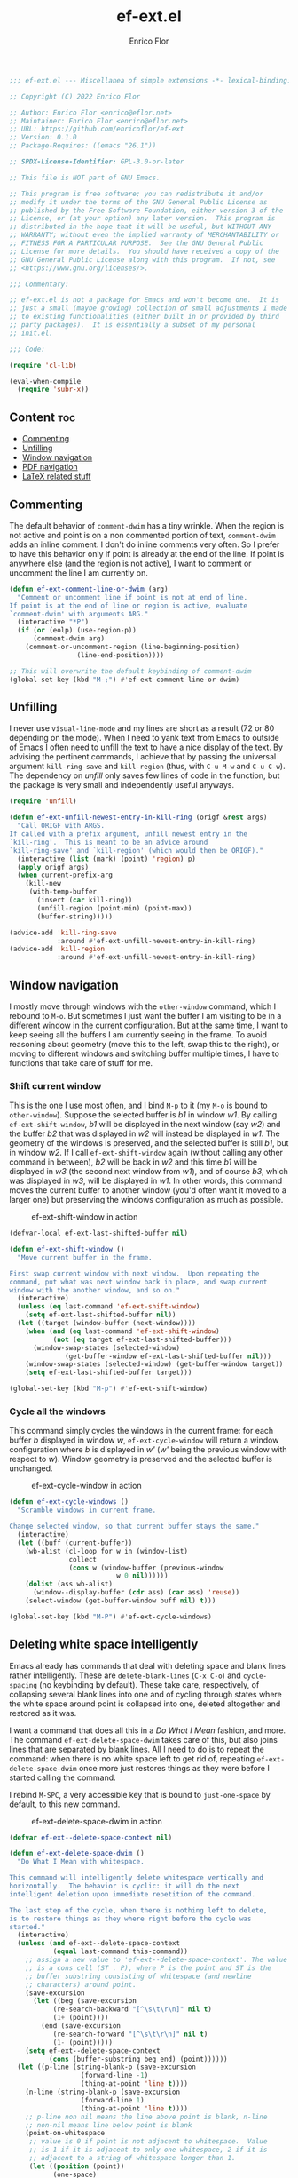 #+title: ef-ext.el
#+author: Enrico Flor
#+description: Some useful small extensions to Emacs
#+startup: noindent

#+begin_src emacs-lisp :tangle yes
;;; ef-ext.el --- Miscellanea of simple extensions -*- lexical-binding: t; -*-

;; Copyright (C) 2022 Enrico Flor

;; Author: Enrico Flor <enrico@eflor.net>
;; Maintainer: Enrico Flor <enrico@eflor.net>
;; URL: https://github.com/enricoflor/ef-ext
;; Version: 0.1.0
;; Package-Requires: ((emacs "26.1"))

;; SPDX-License-Identifier: GPL-3.0-or-later

;; This file is NOT part of GNU Emacs.

;; This program is free software; you can redistribute it and/or
;; modify it under the terms of the GNU General Public License as
;; published by the Free Software Foundation, either version 3 of the
;; License, or (at your option) any later version.  This program is
;; distributed in the hope that it will be useful, but WITHOUT ANY
;; WARRANTY; without even the implied warranty of MERCHANTABILITY or
;; FITNESS FOR A PARTICULAR PURPOSE.  See the GNU General Public
;; License for more details.  You should have received a copy of the
;; GNU General Public License along with this program.  If not, see
;; <https://www.gnu.org/licenses/>.

;;; Commentary:

;; ef-ext.el is not a package for Emacs and won't become one.  It is
;; just a small (maybe growing) collection of small adjustments I made
;; to existing functionalities (either built in or provided by third
;; party packages).  It is essentially a subset of my personal
;; init.el.

;;; Code:

(require 'cl-lib)

(eval-when-compile
  (require 'subr-x))
#+end_src

** Content                                                              :toc:

  - [[#commenting][Commenting]]
  - [[#unfilling][Unfilling]]
  - [[#window-navigation][Window navigation]]
  - [[#pdf-navigation][PDF navigation]]
  - [[#latex-related-stuff][LaTeX related stuff]]

** Commenting

The default behavior of ~comment-dwim~ has a tiny wrinkle.  When the
region is not active and point is on a non commented portion of text,
~comment-dwim~ adds an inline comment.  I don't do inline comments very
often.  So I prefer to have this behavior only if point is already at
the end of the line.  If point is anywhere else (and the region is not
active), I want to comment or uncomment the line I am currently on.

#+begin_src emacs-lisp :tangle yes
(defun ef-ext-comment-line-or-dwim (arg)
  "Comment or uncomment line if point is not at end of line.
If point is at the end of line or region is active, evaluate
`comment-dwim' with arguments ARG."
  (interactive "*P")
  (if (or (eolp) (use-region-p))
      (comment-dwim arg)
    (comment-or-uncomment-region (line-beginning-position)
				 (line-end-position))))

;; This will overwrite the default keybinding of comment-dwim
(global-set-key (kbd "M-;") #'ef-ext-comment-line-or-dwim)
#+end_src

** Unfilling

I never use ~visual-line-mode~ and my lines are short as a result (72 or
80 depending on the mode).  When I need to yank text from Emacs to
outside of Emacs I often need to unfill the text to have a nice
display of the text.  By advising the pertinent commands, I achieve
that by passing the universal argument ~kill-ring-save~ and ~kill-region~
(thus, with ~C-u M-w~ and ~C-u C-w~).  The dependency on [[the ][unfill]] only saves
few lines of code in the function, but the package is very small and
independently useful anyways.

#+begin_src emacs-lisp :tangle yes
(require 'unfill)

(defun ef-ext-unfill-newest-entry-in-kill-ring (origf &rest args)
  "Call ORIGF with ARGS.
If called with a prefix argument, unfill newest entry in the
`kill-ring'.  This is meant to be an advice around
`kill-ring-save' and `kill-region' (which would then be ORIGF)."
  (interactive (list (mark) (point) 'region) p)
  (apply origf args)
  (when current-prefix-arg
    (kill-new
     (with-temp-buffer
       (insert (car kill-ring))
       (unfill-region (point-min) (point-max))
       (buffer-string)))))

(advice-add 'kill-ring-save
            :around #'ef-ext-unfill-newest-entry-in-kill-ring)
(advice-add 'kill-region
            :around #'ef-ext-unfill-newest-entry-in-kill-ring)
#+end_src

** Window navigation

I mostly move through windows with the ~other-window~ command, which I
rebound to ~M-o~.  But sometimes I just want the buffer I am visiting to
be in a different window in the current configuration.  But at the
same time, I want to keep seeing all the buffers I am currently seeing
in the frame.  To avoid reasoning about geometry (move this to the
left, swap this to the right), or moving to different windows and
switching buffer multiple times, I have to functions that take care of
stuff for me.

*** Shift current window

This is the one I use most often, and I bind ~M-p~ to it (my ~M-o~ is
bound to ~other-window~).  Suppose the selected buffer is /b1/ in window
/w1/.  By calling ~ef-ext-shift-window~, /b1/ will be displayed in the next
window (say /w2/) and the buffer /b2/ that was displayed in /w2/ will
instead be displayed in /w1/.  The geometry of the windows is preserved,
and the selected buffer is still /b1/, but in window /w2/.  If I call
~ef-ext-shift-window~ again (without calling any other command in
between), /b2/ will be back in /w2/ and this time /b1/ will be displayed in
/w3/ (the second next window from /w1/), and of course /b3/, which was
displayed in /w3/, will be displayed in /w1/.  In other words, this
command moves the current buffer to another window (you'd often want
it moved to a larger one) but preserving the windows configuration as
much as possible.

#+CAPTION: ef-ext-shift-window in action
#+NAME:   fig:ef-ext-shift-window
[[./images/shift_01.gif]]


#+begin_src emacs-lisp :tangle yes
(defvar-local ef-ext-last-shifted-buffer nil)

(defun ef-ext-shift-window ()
  "Move current buffer in the frame.

First swap current window with next window.  Upon repeating the
command, put what was next window back in place, and swap current
window with the another window, and so on."
  (interactive)
  (unless (eq last-command 'ef-ext-shift-window)
    (setq ef-ext-last-shifted-buffer nil))
  (let ((target (window-buffer (next-window))))
    (when (and (eq last-command 'ef-ext-shift-window)
	       (not (eq target ef-ext-last-shifted-buffer)))
      (window-swap-states (selected-window)
			  (get-buffer-window ef-ext-last-shifted-buffer nil)))
    (window-swap-states (selected-window) (get-buffer-window target))
    (setq ef-ext-last-shifted-buffer target)))

(global-set-key (kbd "M-p") #'ef-ext-shift-window)
#+end_src

*** Cycle all the windows

This command simply cycles the windows in the current frame: for each
buffer /b/ displayed in window /w/, ~ef-ext-cycle-window~ will return a window
configuration where /b/ is displayed in /w'/ (/w'/ being the previous window
with respect to /w/).  Window geometry is preserved and the selected
buffer is unchanged.

#+CAPTION: ef-ext-cycle-window in action
#+NAME:   fig:ef-ext-cycle-window
[[./images/cycle_01.gif]]


#+begin_src emacs-lisp :tangle yes
(defun ef-ext-cycle-windows ()
  "Scramble windows in current frame.

Change selected window, so that current buffer stays the same."
  (interactive)
  (let ((buff (current-buffer))
	(wb-alist (cl-loop for w in (window-list)
			   collect
			   (cons w (window-buffer (previous-window
						   w 0 nil))))))
    (dolist (ass wb-alist)
      (window--display-buffer (cdr ass) (car ass) 'reuse))
    (select-window (get-buffer-window buff nil) t)))

(global-set-key (kbd "M-P") #'ef-ext-cycle-windows)
#+end_src

** Deleting white space intelligently

Emacs already has commands that deal with deleting space and blank
lines rather intelligently.  These are ~delete-blank-lines~ (~C-x C-o~)
and ~cycle-spacing~ (no keybinding by default).  These take care,
respectively, of collapsing several blank lines into one and of
cycling through states where the white space around point is collapsed
into one, deleted altogether and restored as it was.

I want a command that does all this in a /Do What I Mean/ fashion, and
more.  The command ~ef-ext-delete-space-dwim~ takes care of this, but
also joins lines that are separated by blank lines.  All I need to do
is to repeat the command: when there is no white space left to get rid
of, repeating ~ef-ext-delete-space-dwim~ once more just restores things
as they were before I started calling the command.

I rebind ~M-SPC~, a very accessible key that is bound to ~just-one-space~
by default, to this new command.

#+CAPTION: ef-ext-delete-space-dwim in action
#+NAME:   fig:ef-ext-delete-space-dwim
[[./images/delete-white-space.gif]]

#+begin_src emacs-lisp :tangle yes
(defvar ef-ext--delete-space-context nil)

(defun ef-ext-delete-space-dwim ()
  "Do What I Mean with whitespace.

This command will intelligently delete whitespace vertically and
horizontally.  The behavior is cyclic: it will do the next
intelligent deletion upon immediate repetition of the command.

The last step of the cycle, when there is nothing left to delete,
is to restore things as they where right before the cycle was
started."
  (interactive)
  (unless (and ef-ext--delete-space-context
	       (equal last-command this-command))
    ;; assign a new value to 'ef-ext--delete-space-context'. The value
    ;; is a cons cell (ST . P), where P is the point and ST is the
    ;; buffer substring consisting of whitespace (and newline
    ;; characters) around point.
    (save-excursion
      (let ((beg (save-excursion
		   (re-search-backward "[^\s\t\r\n]" nil t)
		   (1+ (point))))
	    (end (save-excursion
		   (re-search-forward "[^\s\t\r\n]" nil t)
		   (1- (point)))))
	(setq ef-ext--delete-space-context
	      (cons (buffer-substring beg end) (point))))))
  (let ((p-line (string-blank-p (save-excursion
				  (forward-line -1)
				  (thing-at-point 'line t))))
	(n-line (string-blank-p (save-excursion
				  (forward-line 1)
				  (thing-at-point 'line t))))
	;; p-line non nil means the line above point is blank, n-line
	;; non-nil means line below point is blank
	(point-on-whitespace
	 ;; value is 0 if point is not adjacent to whitespace.  Value
	 ;; is 1 if it is adjacent to only one whitespace, 2 if it is
	 ;; adjacent to a string of whitespace longer than 1.
	 (let ((position (point))
	       (one-space)
	       (more-spaces))
	   (save-excursion
	     (beginning-of-line)
	     (catch 'found
	       (while (re-search-forward "[[:space:]]" (line-end-position) t)
		 (when (<= (match-beginning 0) position (match-end 0))
		   (throw 'found (setq one-space t)))
		 nil))
	     (if (not one-space)
		 0
	       (beginning-of-line)
	       (catch 'found
		 (while (re-search-forward "[[:space:]]\\{2,\\}"
					   (line-end-position) t)
		   (when (<= (match-beginning 0) position (match-end 0))
		     (throw 'found (setq more-spaces t)))))
	       (if more-spaces 2 1))))))
    (cond ((string-blank-p (thing-at-point 'line t)) (delete-blank-lines))
	  ((eq point-on-whitespace 2) (just-one-space))
	  ((eq point-on-whitespace 1) (delete-horizontal-space))
	  ((and (eolp) n-line) (save-excursion
				 (forward-line 1)
				 (delete-blank-lines)))
	  ((eolp) (join-line t))
	  ((and (bolp) p-line) (save-excursion
				 (forward-line -1)
				 (delete-blank-lines)))
	  ((bolp) (join-line))
	  ((and (equal last-command this-command)
		(eq point-on-whitespace 0)
		ef-ext--delete-space-context)
	   (insert (car ef-ext--delete-space-context))
	   (goto-char (cdr ef-ext--delete-space-context))
	   (setq ef-ext--delete-space-context nil)))))


(global-set-key (kbd "M-SPC") #'ef-ext-delete-space-dwim)
#+end_src

** PDF navigation

*** Window scrolling

I use ~scroll-other-window~ and ~scroll-other-window-down~ a lot.  But I
also use [[https://github.com/vedang/pdf-tools/][pdf-tools]], and I would like for these commands to work when
the other window is displaying a buffer visiting a pdf.  So I advise
the two functions in order to achieve this.

#+begin_src emacs-lisp :tangle yes
(require 'pdf-view)

(defun ef-ext-scroll-down-other-window-pdf (origf &rest args)
  "Call ORIGF with ARGS if other window is not in `pdf-view-mode'.
If it is, scroll down the pdf in other window.

This is meant to be an advice around
`scroll-other-window-down' (fed as ORIGF)."
  (interactive)
  (when (one-window-p) (user-error "There is no other window"))
  (let ((other-window-pdf (prog2
			      (other-window 1)
			      (eq major-mode 'pdf-view-mode)
			    (other-window -1))))
    (if (not other-window-pdf)
	(apply origf args)
      (other-window 1)
      (ignore-errors (pdf-view-previous-line-or-previous-page 5))
      (other-window -1))))

(defun ef-ext-scroll-up-other-window-pdf (origf &rest args)
  "Call ORIGF with ARGS if other window is not in `pdf-view-mode'.
If it is, scroll up the pdf in other window.

This is meant to be an advice around `scroll-other-window' (fed
as ORIGF)."
  (interactive)
  (when (one-window-p) (user-error "There is no other window"))
  (let ((other-window-pdf (prog2
			      (other-window 1)
			      (eq major-mode 'pdf-view-mode)
			    (other-window -1))))
    (if (not other-window-pdf)
	(apply origf args)
      (other-window 1)
      (ignore-errors (pdf-view-next-line-or-next-page 5))
      (other-window -1))))

(advice-add 'scroll-other-window-down
	    :around #'ef-ext-scroll-down-other-window-pdf)
(advice-add 'scroll-other-window
	    :around #'ef-ext-scroll-up-other-window-pdf)
#+end_src

*** Synctex

~TeX-view~, bound to ~C-c C-v~, lets me jump from a position in the source
tex file to the corresponding position on the output pdf (thanks to
Synctex).  However the default binding to perform the inverse
operation (from the pdf to the tex file) involves using the mouse.  I
much prefer using just the keyboard.  With the snippet below, I just
move to the desired location on the pdf with ~isearch~ (something I
always do anyways) and press ~C-RET~ before leaving ~isearch-mode~.  Note
that ~C-RET~ is not bound to anything by default in ~isearch-mode-map~ so
there really isn't any disadvantage here.

#+begin_src emacs-lisp :tangle yes
(require 'pdf-isearch)

(defun ef-ext-jump-to-source ()
  "Try to call `pdf-isearch-sync-backward'.
If that is successful and point is invisible, unfold the current
environment to show it."
  (interactive)
  (ignore-errors (pdf-isearch-sync-backward))
  (when (invisible-p (point)) (outline-show-entry)))

(define-key isearch-mode-map (kbd "C-<return>") #'ef-ext-jump-to-source)
#+end_src

** LaTeX related stuff

*** Better handling of references and labels

~RefTeX~ is excellent, but there is one thing that I use rather often
that is missing from it, namely the ability to easily change labels in
a way that doesn't cause trouble.  Since I always use ~reftex-label~ and
~reftex-reference~, I want to define two commands that behave exactly
like them if point is not on a reference or on a label (i.e. if point
is in a place where it is natural to invoke these commands), and let's
you rename the label otherwise.

First, we need a function that tells us whether point is on a
reference or label macro or not:

#+begin_src emacs-lisp :tangle yes
(require 'reftex)

(defconst ef-ext-label-ref-rg "\\\\\\(?1:[Rr]ef\\|label\\){\\(?2:[^}]*\\)}"
  "Regexp matching label or reference items in LaTeX syntax.")

(defun ef-ext-point-on-label-ref-p ()
  "Return NIL if point is not on a LaTeX \\ref or \\label.
Otherwise, return the label of the item at point."
  (let ((position (point)))
    (save-excursion
      (beginning-of-line)
      (catch 'found
        (while (re-search-forward ef-ext-label-ref-rg (line-end-position) t)
          (when (<= (match-beginning 0) position (match-end 0))
            (throw 'found
                   (buffer-substring-no-properties (match-beginning 2)
                                                   (match-end 2))))
          nil)))))
#+end_src

Then we define this macro:

#+begin_src emacs-lisp :tangle yes
(defmacro ef-ext-do-on-all-files (file-list &rest body)
  "Execute BODY on all files in FILE-LIST.

FILE-LIST is a list of strings (the absolute path of each file).
New buffers created to visit a file previously visited by no
buffer are killed only if they were not modified by evaluating
BODY in them."
  (save-excursion
    `(dolist (f ,file-list)
       (if (find-buffer-visiting f)
	   (with-current-buffer (find-buffer-visiting f)
	     ,@body)
	 (let ((b (find-file-noselect f)))
	   (with-current-buffer b
	     ,@body)
	   (unless (buffer-modified-p b)
	     (kill-buffer b)))))))
#+end_src

Below are the two functions.  Note that since I put references between
parentheses most of the time, ~ef-ext-reftex-reference~ will insert a
~\ref~ macro between parentheses, unless it is passed the universal
argument (i.e., with the keybinding defined below, with ~C-u C-c )~).

#+begin_src emacs-lisp :tangle yes
(defun ef-ext-reftex-label ()
  "Evaluate `reftex-label' if not on a LaTeX \\ref or \\label.
Otherwise, prompt for new label and relabel all associated items
in the buffer."
  (interactive)
  (if (not (ef-ext-point-on-label-ref-p))
      (reftex-label)
    (save-excursion
      (let* ((old-label (ef-ext-point-on-label-ref-p))
             (new-label (read-string "New label: "
                                     old-label nil nil t)))
	(when (string-blank-p new-label)
	  (user-error "Labels can't be empty"))
	(when (assoc new-label
                     (symbol-value reftex-docstruct-symbol))
	  (unless (yes-or-no-p
		   (format "Label \"%s\" already used.  Continue? "
			   new-label))
	    (ef-ext-reftex-label)))
	(reftex-parse-all)
	(ef-ext-do-on-all-files
	 (reftex-all-document-files)
	 (widen)
	 (goto-char (point-min))
	 (while (re-search-forward ef-ext-label-ref-rg nil t)
           (when (equal (match-string-no-properties 2)
			old-label)
             (replace-match new-label t t nil 2))))
	(reftex-parse-all)))))

(defun ef-ext-reftex-reference (&optional arg)
  "Evaluate `reftex-reference' if not on a LaTeX \\ref or \\label.
Otherwise, prompt for new label and relabel all associated items
in the buffer.  If prefix argument ARG is non-nil, do not insert
parentheses around the reference."
  (interactive "P")
  (if (not (ef-ext-point-on-label-ref-p))
      (progn (unless current-prefix-arg
	       (insert "()")
	       (backward-char))
	     (reftex-parse-one)
	     (reftex-reference)
	     (unless current-prefix-arg
	       (forward-char)))
    (save-excursion
      (let* ((old-label (ef-ext-point-on-label-ref-p))
             (new-label (read-string "New label: "
                                     old-label nil nil t)))
	(when (string-blank-p new-label)
	  (user-error "Labels can't be empty"))
	(when (assoc new-label
                     (symbol-value reftex-docstruct-symbol))
	  (unless (yes-or-no-p
		   (format "Label \"%s\" already used.  Continue? "
			   new-label))
	    (ef-ext-reftex-label)))
	(reftex-parse-all)
	(ef-ext-do-on-all-files
	 (reftex-all-document-files)
	 (widen)
	 (goto-char (point-min))
	 (while (re-search-forward ef-ext-label-ref-rg nil t)
           (when (equal (match-string-no-properties 2)
			old-label)
             (replace-match new-label t t nil 2))))
	(reftex-parse-all)))))
#+end_src

I overwrite the default bindings, since these two functions are drop
in replacement for the original ones.

#+begin_src emacs-lisp :tangle yes
(define-key reftex-mode-map (kbd "C-c (") #'ef-ext-reftex-label)
(define-key reftex-mode-map (kbd "C-c )") #'ef-ext-reftex-reference)
#+end_src

*** Housekeeping

One of the things I never remember to do is to escape the space after
the period when the period does not mark the end of a sentence.
Typically, this should be done after abbreviations: I add these to a
constant ~ef-ext-abbreviations-to-escape~.

#+begin_src emacs-lisp :tangle yes
(defconst ef-ext-abbreviations-to-escape '("s.t."
					   "e.g."
					   "i.e."
					   "cf."
					   "cfr."
					   "etc."
					   "viz."
					   "et al."
					   "a.o."
					   "z.B."
					   "bzw.")
  "Escape space after these strings in LaTeX.")
#+end_src

A function on ~before-save-hook~ will take care of escaping these spaces
for me (unless they are already escaped).  While I'm at it, I will let
this function remove certain tildes (unbreakable spaces) added by
~RefTeX~ when adding references between parentheses.  There is certainly
a way to prevent ~RefTeX~ from doing it, but it is much easier to just
remove these things directly.

#+begin_src emacs-lisp :tangle yes
(defun ef-ext-latex-housekeeping ()
  "Remove unwanted tildes, escape abbreviations, fill buffer."
  (when (eq major-mode 'latex-mode)
    (let ((re (concat "\\_<\\("
                      (mapconcat #'regexp-quote
                                 ef-ext-abbreviations-to-escape
                                 "\\|")
                      "\\)\\(\s\\)")))
      (ef-ext-do-on-all-files
       (reftex-all-document-files)
       (goto-char (point-min))
       (while (re-search-forward "\\((\\)~\\(\\\\ref\\|\\\\Ref\\)" nil t)
         (replace-match "\\1\\2"))
       (goto-char (point-min))
       (while (re-search-forward re nil t)
         (replace-match "\\1\\\\\\2"))))))

(add-hook 'before-save-hook #'ef-ext-latex-housekeeping)
#+end_src

#+begin_src emacs-lisp :tangle yes
(provide 'ef-ext)
;;; ef-ext.el ends here

#+end_src
